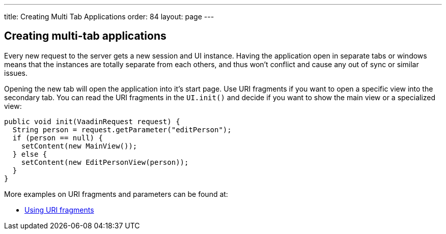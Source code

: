 ---
title: Creating Multi Tab Applications
order: 84
layout: page
---

[[creating-multi-tab-applications]]
Creating multi-tab applications
-------------------------------

Every new request to the server gets a new session and UI instance.
Having the application open in separate tabs or windows means that the
instances are totally separate from each others, and thus won't conflict
and cause any out of sync or similar issues.

Opening the new tab will open the application into it's start page. Use
URI fragments if you want to open a specific view into the secondary
tab. You can read the URI fragments in the `UI.init()` and decide if you
want to show the main view or a specialized view:

[source,java]
....
public void init(VaadinRequest request) {
  String person = request.getParameter("editPerson");
  if (person == null) {
    setContent(new MainView());
  } else {
    setContent(new EditPersonView(person));
  }
}
....

More examples on URI fragments and parameters can be found at:

* link:UsingURIFragments.asciidoc[Using URI fragments]
